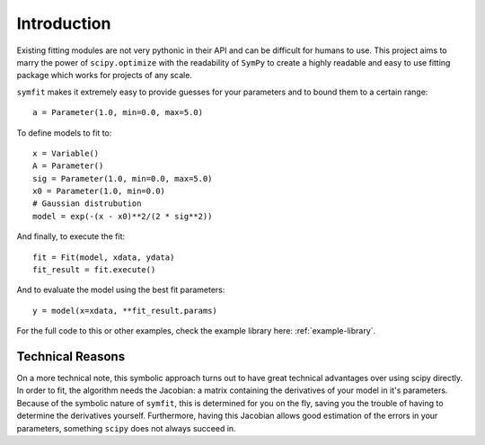 Introduction
============

Existing fitting modules are not very pythonic in their API and can be difficult for humans to use. This project aims to marry the power of ``scipy.optimize`` with the readability of ``SymPy`` to create a highly readable and easy to use fitting package which works for projects of any scale.

``symfit`` makes it extremely easy to provide guesses for your parameters and to bound them to a certain range::

	a = Parameter(1.0, min=0.0, max=5.0)

To define models to fit to::

	x = Variable()
	A = Parameter()
	sig = Parameter(1.0, min=0.0, max=5.0)
	x0 = Parameter(1.0, min=0.0)
	# Gaussian distrubution
	model = exp(-(x - x0)**2/(2 * sig**2))

And finally, to execute the fit::

	fit = Fit(model, xdata, ydata)
	fit_result = fit.execute()

And to evaluate the model using the best fit parameters::

	y = model(x=xdata, **fit_result.params)

.. figure:: _static/gaussian_intro.png
   :width: 500px
   :alt: Gaussian Data

For the full code to this or other examples, check the example library here: :ref:`example-library`.

Technical Reasons
-----------------
On a more technical note, this symbolic approach turns out to have great technical advantages over using scipy directly. In order to fit, the algorithm needs the Jacobian: a matrix containing the derivatives of your model in it's parameters. Because of the symbolic nature of ``symfit``, this is determined for you on the fly, saving you the trouble of having to determine the derivatives yourself. Furthermore, having this Jacobian allows good estimation of the errors in your parameters, something ``scipy`` does not always succeed in.

